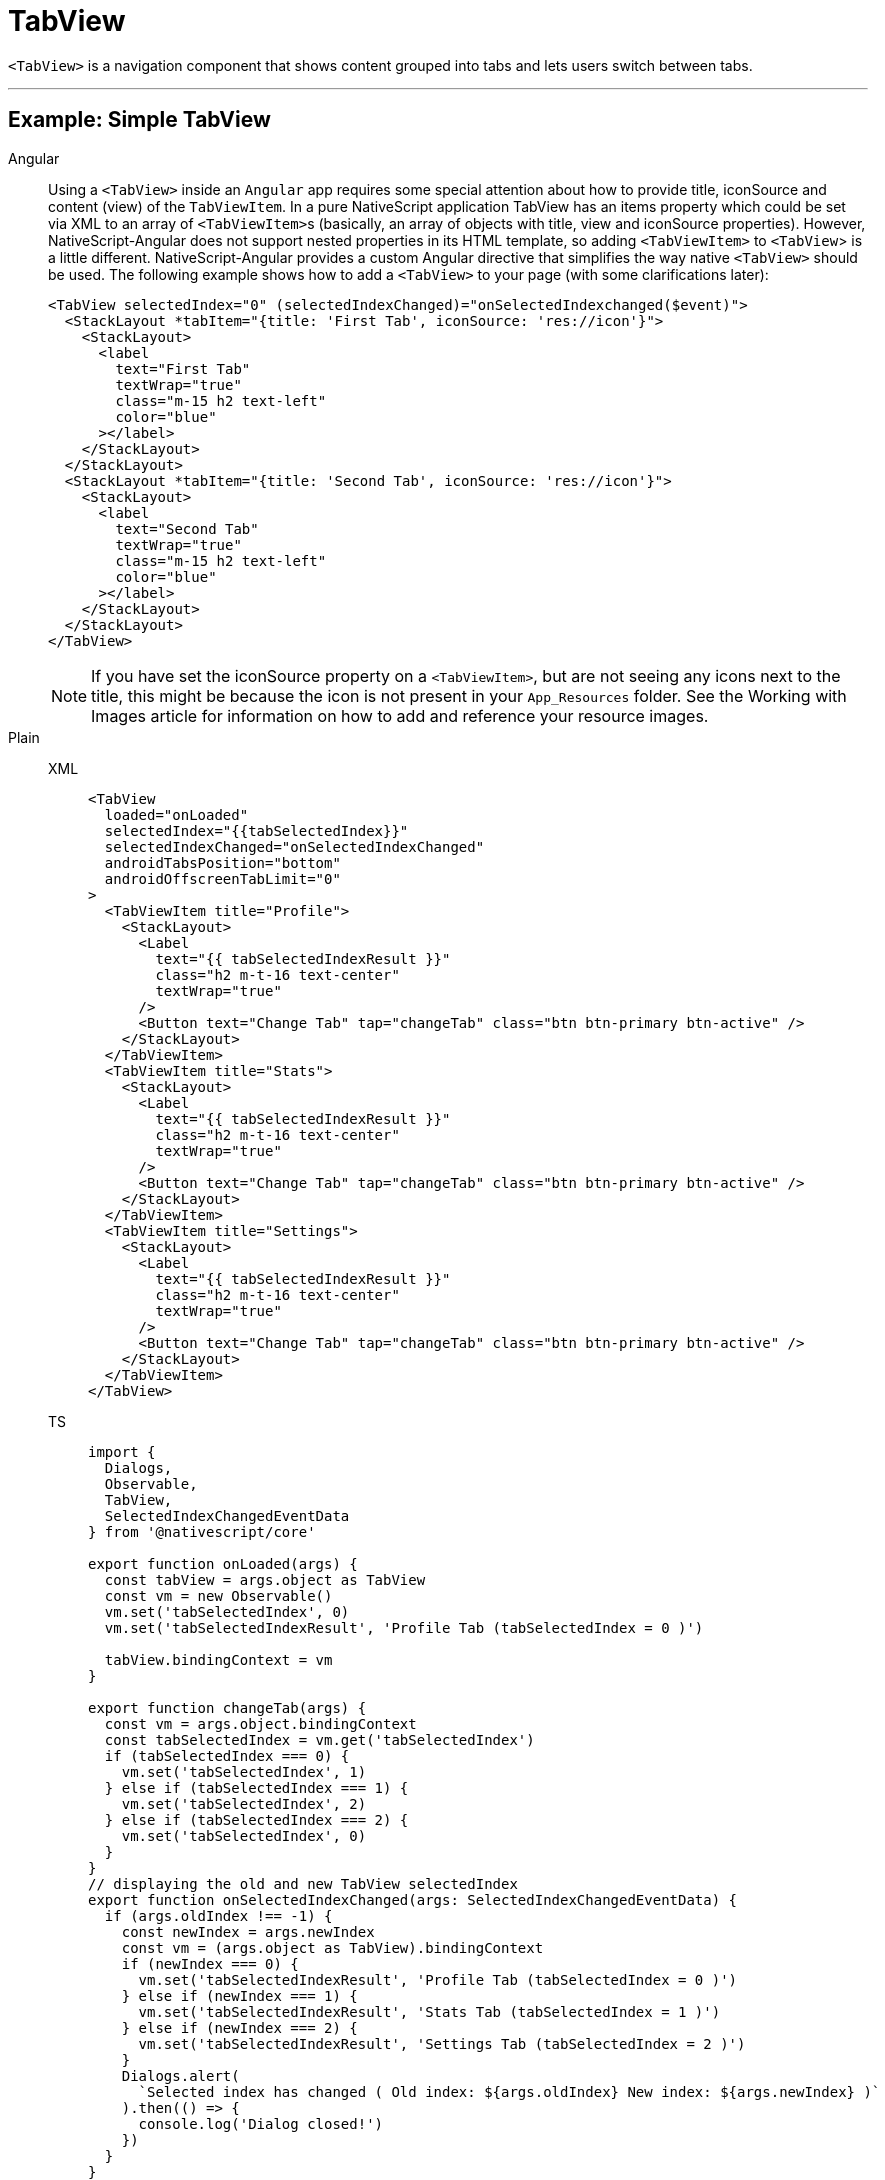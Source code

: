 = TabView

`<TabView>` is a navigation component that shows content grouped into tabs and lets users switch between tabs.

'''

== Example: Simple TabView

[tabs]
====
Angular::
+
Using a `<TabView>` inside an `Angular` app requires some special attention about how to provide title, iconSource and content (view) of the `TabViewItem`.
In a pure NativeScript application TabView has an items property which could be set via XML to an array of ``<TabViewItem>``s (basically, an array of objects with title, view and iconSource properties).
However, NativeScript-Angular does not support nested properties in its HTML template, so adding `<TabViewItem>` to `<TabView`> is a little different.
NativeScript-Angular provides a custom Angular directive that simplifies the way native `<TabView>` should be used.
The following example shows how to add a `<TabView>` to your page (with some clarifications later):
+
[,html]
----
<TabView selectedIndex="0" (selectedIndexChanged)="onSelectedIndexchanged($event)">
  <StackLayout *tabItem="{title: 'First Tab', iconSource: 'res://icon'}">
    <StackLayout>
      <label
        text="First Tab"
        textWrap="true"
        class="m-15 h2 text-left"
        color="blue"
      ></label>
    </StackLayout>
  </StackLayout>
  <StackLayout *tabItem="{title: 'Second Tab', iconSource: 'res://icon'}">
    <StackLayout>
      <label
        text="Second Tab"
        textWrap="true"
        class="m-15 h2 text-left"
        color="blue"
      ></label>
    </StackLayout>
  </StackLayout>
</TabView>
----
+
[NOTE]
======
If you have set the iconSource property on a `<TabViewItem>`, but are not seeing any icons next to the title, this might be because the icon is not present in your `App_Resources` folder.
See the Working with Images article for information on how to add and reference your resource images.
======

Plain::
+
[tabs]
======
XML::
+
[,xml]
----
<TabView
  loaded="onLoaded"
  selectedIndex="{{tabSelectedIndex}}"
  selectedIndexChanged="onSelectedIndexChanged"
  androidTabsPosition="bottom"
  androidOffscreenTabLimit="0"
>
  <TabViewItem title="Profile">
    <StackLayout>
      <Label
        text="{{ tabSelectedIndexResult }}"
        class="h2 m-t-16 text-center"
        textWrap="true"
      />
      <Button text="Change Tab" tap="changeTab" class="btn btn-primary btn-active" />
    </StackLayout>
  </TabViewItem>
  <TabViewItem title="Stats">
    <StackLayout>
      <Label
        text="{{ tabSelectedIndexResult }}"
        class="h2 m-t-16 text-center"
        textWrap="true"
      />
      <Button text="Change Tab" tap="changeTab" class="btn btn-primary btn-active" />
    </StackLayout>
  </TabViewItem>
  <TabViewItem title="Settings">
    <StackLayout>
      <Label
        text="{{ tabSelectedIndexResult }}"
        class="h2 m-t-16 text-center"
        textWrap="true"
      />
      <Button text="Change Tab" tap="changeTab" class="btn btn-primary btn-active" />
    </StackLayout>
  </TabViewItem>
</TabView>
----

TS::
+
[,ts]
----
import {
  Dialogs,
  Observable,
  TabView,
  SelectedIndexChangedEventData
} from '@nativescript/core'

export function onLoaded(args) {
  const tabView = args.object as TabView
  const vm = new Observable()
  vm.set('tabSelectedIndex', 0)
  vm.set('tabSelectedIndexResult', 'Profile Tab (tabSelectedIndex = 0 )')

  tabView.bindingContext = vm
}

export function changeTab(args) {
  const vm = args.object.bindingContext
  const tabSelectedIndex = vm.get('tabSelectedIndex')
  if (tabSelectedIndex === 0) {
    vm.set('tabSelectedIndex', 1)
  } else if (tabSelectedIndex === 1) {
    vm.set('tabSelectedIndex', 2)
  } else if (tabSelectedIndex === 2) {
    vm.set('tabSelectedIndex', 0)
  }
}
// displaying the old and new TabView selectedIndex
export function onSelectedIndexChanged(args: SelectedIndexChangedEventData) {
  if (args.oldIndex !== -1) {
    const newIndex = args.newIndex
    const vm = (args.object as TabView).bindingContext
    if (newIndex === 0) {
      vm.set('tabSelectedIndexResult', 'Profile Tab (tabSelectedIndex = 0 )')
    } else if (newIndex === 1) {
      vm.set('tabSelectedIndexResult', 'Stats Tab (tabSelectedIndex = 1 )')
    } else if (newIndex === 2) {
      vm.set('tabSelectedIndexResult', 'Settings Tab (tabSelectedIndex = 2 )')
    }
    Dialogs.alert(
      `Selected index has changed ( Old index: ${args.oldIndex} New index: ${args.newIndex} )`
    ).then(() => {
      console.log('Dialog closed!')
    })
  }
}
----
======

React::
+
[,tsx]
----
import { SelectedIndexChangedEventData } from '@nativescript/core'
;<tabView
  selectedIndex={selectedIndex}
  onSelectedIndexChange={(args: SelectedIndexChangedEventData) => {
    const { oldIndex, newIndex } = args
    console.log(`Changed from tab index ${oldIndex} -> ${newIndex}.`)
  }}
>
  <tabViewItem nodeRole="items" title="Tab 1">
    <label text="Content for Tab 1" />
  </tabViewItem>
  <tabViewItem nodeRole="items" title="Tab 2">
    <label text="Content for Tab 2" />
  </tabViewItem>
</tabView>
----

Svelte::
+
[tabs]
=======
TSX::
+
[,js]
----
<tabView selectedIndex="{selectedIndex}" on:selectedIndexChange="{indexChange}">
  <tabViewItem title="Tab 1">
    <label text="Content for Tab 1" />
  </tabViewItem>

  <tabViewItem title="Tab 2">
    <label text="Content for Tab 2" />
  </tabViewItem>
</tabView>
----
JS::
+
[,js]
----
function indexChange(event) {
  let newIndex = event.value
  console.log('Current tab index: ' + newIndex)
}
----
=======

Vue::
+
[tabs]
=========
HTML::
+
[,html]
----
<TabView :selectedIndex="selectedIndex" @selectedIndexChange="indexChange">
  <TabViewItem title="Tab 1">
    <label text="Content for Tab 1" />
  </TabViewItem>
  <TabViewItem title="Tab 2">
    <label text="Content for Tab 2" />
  </TabViewItem>
</TabView>
----

JS::
+
[,js]
----
methods: {
  indexChange: function(args) {
      let newIndex = args.value
      console.log('Current tab index: ' + newIndex)
  }
}
----
=========
====

[NOTE]
====
Currently, `TabViewItem` expects a single child element.
In most cases, you might want to wrap your content in a layout.
====

== Example: Adding icons to tabs

[tabs]
====
Vue::
+
[,html]
----
<TabView :selectedIndex="selectedIndex" iosIconRenderingMode="alwaysOriginal">
  <TabViewItem title="Tab 1" iconSource="~/images/icon.png">
    <label text="Content for Tab 1" />
  </TabViewItem>
  <TabViewItem title="Tab 2" iconSource="~/images/icon.png">
    <label text="Content for Tab 2" />
  </TabViewItem>
</TabView>
----

Svelte::
+
[,tsx]
----
<tabView selectedIndex="{selectedIndex}" iosIconRenderingMode="alwaysOriginal">
  <tabViewItem title="Tab 1" iconSource="~/images/icon.png">
    <label text="Content for Tab 1" />
  </tabViewItem>
  <tabViewItem title="Tab 2" iconSource="~/images/icon.png">
    <label text="Content for Tab 2" />
  </tabViewItem>
</tabView>
----

React::
+
[,tsx]
----
<tabView selectedIndex={selectedIndex} iosIconRenderingMode="alwaysOriginal">
  <tabViewItem nodeRole="items" title="Tab 1" iconSource="~/images/icon.png">
    <label text="Content for Tab 1" />
  </tabViewItem>
  <tabViewItem nodeRole="items" title="Tab 2" iconSource="~/images/icon.png">
    <label text="Content for Tab 2" />
  </tabViewItem>
</tabView>
----
====

// TODO: examples in all flavors

[TIP]
====
You can use images for tab icons instead of icon fonts.
For more information about how to control the size of icons, see https://v7.docs.nativescript.org/ui/image-resources[Working with image from resource folders].
====

// TODO: fix v7 links

=== Styling

The `TabView` component has the following unique styling properties:

* `tabTextColor` (corresponding CSS property `tab-text-color` ) - Changes the text color for the tabs.
* `selectedTabTextColor` (corresponding CSS property `selected-tab-text-color` ) - Changes the color of the text for the selected tab.
* `tabBackgroundColor` (corresponding CSS property `tab-background-color`) - Sets the background color of the tabs.
* `tabTextFontSize` (corresponding CSS property `tab-text-font-size`) - Sets the font size of the tabs.
* `textTransform` (corresponding CSS property `text-transform`) - Sets the text transform individually for every `TabViewItem`.
Value options: `capitalize`, `lowercase`, `none`, and `uppercase`.
* `androidSelectedTabHighlightColor`^android specific property^ (corresponding CSS property `android-selected-tab-highlight-color`) - Sets the underline color of the tabs in Android.

=== Props

|===
| Name | Type | Description

| `selectedIndex`
| `Number`
| Gets or sets the currently selected tab.
Default is `0`.

| `tabTextColor`
| `Color`
| (Style property) Gets or sets the text color of the tab titles.

| `tabTextFontSize`
| `Color`
| Gets or sets the font size of the tab titles.

| `tabBackgroundColor`
| `Color`
| (Style property) Gets or sets the background color of the tabs.

| `selectedTabTextColor`
| `Color`
| (Style property) Gets or sets the text color of the selected tab title.

| `androidTabsPosition`
| `String`
| Sets the position of the TabView in Android platform + Valid values: `top` or `bottom`.

| `androidOffscreenTabLimit`
| `number`
| Gets or sets the number of tabs that should be retained to either side of the current tab in the view hierarchy in an idle state.

| `androidSelectedTabHighlightColor`
| `Color`
| Gets or sets the color of the horizontal line drawn below the currently selected tab on Android.

| `iosIconRenderingMode`
| `automatic`, `alwaysOriginal`, `alwaysTemplate`
| Gets or sets the icon rendering mode on iOS.

| `+...Inherited+`
| `Inherited`
| Additional inherited properties not shown.
Refer to the https://docs.nativescript.org/api-reference/classes/tabview[API Reference]
|===

=== TabViewItem Properties

|===
| Name | Type | Description

| `title`
| `string`
| Gets or sets the title of the tab strip entry.

| `iconSource`
| `string`
| Gets or sets the icon source of the tab strip entry.
Supports local image paths (`~`), resource images (`res://`) and icon fonts (`font://`)
|===

=== Events

|===
| Name | Description

| `selectedIndexChange`
| Emits https://docs.nativescript.org/api-reference/classes/tabview#selectedindexchangedevent[an event object] containing an `newIndex` property with the index of the tapped `<TabViewItem>` (and an `oldIndex` property with the index of the previous tab).
|===

// TODO: fix API links

=== Native component

|===
| Android | iOS

| https://developer.android.com/reference/android/support/v4/view/ViewPager.html[`android.support.v4.view.ViewPager`]
| https://developer.apple.com/documentation/uikit/uitabbarcontroller[`UITabBarController`]
|===
